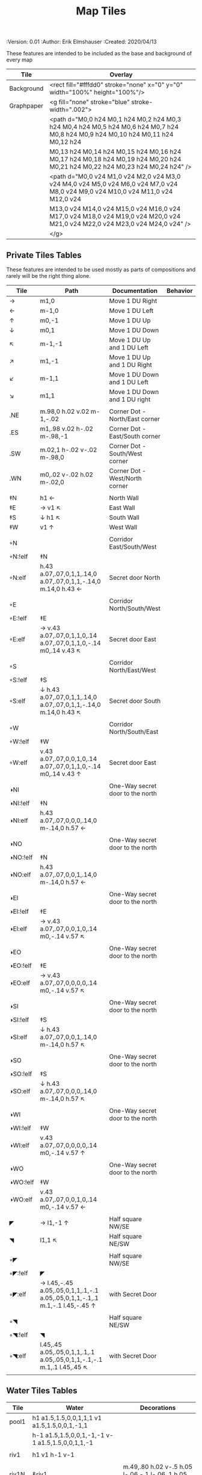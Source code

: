 #+TITLE: Map Tiles
#+PROPERTIES:
 :Version: 0.01
 :Author: Erik Elmshauser
 :Created: 2020/04/13
 :END:

* Overview

This file provides tables of drawing instruction sets for common
map features such as corridor, secret doors, chambers, special areas and stairs.

This file replaced defaultfeatures.org as the default location for predefined map tiles.

See Design.org for details about the formatting of these tables.


* Tiles
** Automatic Features Table
   :PROPERTIES:
   :name: Automatic-map-features
   :MAP-FEATURES: t
   :ETL: tile
   :END:

These features are intended to be included as the base and background of every map

# #+NAME: automatic-map-features
| Tile       | Overlay                                                                                                                          |
|------------+----------------------------------------------------------------------------------------------------------------------------------+
| Background | <rect fill="#fffdd0" stroke="none" x="0" y="0" width="100%" height="100%"/>                                                      |
| Graphpaper | <g fill="none" stroke="blue" stroke-width=".002">                                                                                |
|            | <path d="M0,0 h24 M0,1 h24 M0,2 h24 M0,3 h24 M0,4 h24 M0,5 h24 M0,6 h24 M0,7 h24 M0,8 h24 M0,9 h24 M0,10 h24 M0,11 h24 M0,12 h24 |
|            | M0,13 h24 M0,14 h24 M0,15 h24 M0,16 h24 M0,17 h24 M0,18 h24 M0,19 h24 M0,20 h24 M0,21 h24 M0,22 h24 M0,23 h24 M0,24 h24" />      |
|            | <path d="M0,0 v24 M1,0 v24 M2,0 v24 M3,0 v24 M4,0 v24 M5,0 v24 M6,0 v24 M7,0 v24 M8,0 v24 M9,0 v24 M10,0 v24 M11,0 v24 M12,0 v24 |
|            | M13,0 v24 M14,0 v24 M15,0 v24 M16,0 v24 M17,0 v24 M18,0 v24 M19,0 v24 M20,0 v24 M21,0 v24 M22,0 v24 M23,0 v24 M24,0 v24" />      |
|            | </g>                                                                                                                             |


** Private Tiles Tables
   :PROPERTIES:
   :name: private-map-features
   :MAP-FEATURES: t
   :ETL: tile
   :END:

These features are intended to be used mostly as parts of compositions and rarely will be the right thing alone.

# #+NAME: private-map-tiles
| Tile     | Path                                                                        | Documentation                            | Behavior |
|----------+-----------------------------------------------------------------------------+------------------------------------------+----------|
| →        | m1,0                                                                        | Move 1 DU Right                          |          |
| ←        | m-1,0                                                                       | Move 1 DU Left                           |          |
| ↑        | m0,-1                                                                       | Move 1 DU Up                             |          |
| ↓        | m0,1                                                                        | Move 1 DU Down                           |          |
| ↖        | m-1,-1                                                                      | Move 1 DU Up and 1 DU Left               |          |
| ↗        | m1,-1                                                                       | Move 1 DU Up and 1 DU Right              |          |
| ↙        | m-1,1                                                                       | Move 1 DU Down and 1 DU Left             |          |
| ↘        | m1,1                                                                        | Move 1 DU Down and 1 DU right            |          |
|          |                                                                             |                                          |          |
| .NE      | m.98,0 h.02 v.02 m-1,-.02                                                   | Corner Dot - North/East corner           |          |
| .ES      | m1,.98 v.02 h-.02 m-.98,-1                                                  | Corner Dot - East/South corner           |          |
| .SW      | m.02,1 h-.02 v-.02 m-.98,0                                                  | Corner Dot - South/West corner           |          |
| .WN      | m0,.02 v-.02 h.02 m-.02,0                                                   | Corner Dot - West/North corner           |          |
|          |                                                                             |                                          |          |
| ‡N       | h1 ←                                                                        | North Wall                               |          |
| ‡E       | → v1 ↖                                                                      | East Wall                                |          |
| ‡S       | ↓ h1 ↖                                                                      | South Wall                               |          |
| ‡W       | v1 ↑                                                                        | West Wall                                |          |
|          |                                                                             |                                          |          |
| ◦N       |                                                                             | Corridor East/South/West                 |          |
| ◦N:!elf  | ‡N                                                                          |                                          |          |
| ◦N:elf   | h.43 a.07,.07,0,1,1,.14,0 a.07,.07,0,1,1,-.14,0 m.14,0 h.43 ←               | Secret door North                        |          |
|          |                                                                             |                                          |          |
| ◦E       |                                                                             | Corridor North/South/West                |          |
| ◦E:!elf  | ‡E                                                                          |                                          |          |
| ◦E:elf   | → v.43 a.07,.07,0,1,1,0,.14 a.07,.07,0,1,1,0,-.14 m0,.14 v.43 ↖             | Secret door East                         |          |
|          |                                                                             |                                          |          |
| ◦S       |                                                                             | Corridor North/East/West                 |          |
| ◦S:!elf  | ‡S                                                                          |                                          |          |
| ◦S:elf   | ↓ h.43 a.07,.07,0,1,1,.14,0 a.07,.07,0,1,1,-.14,0 m.14,0 h.43 ↖             | Secret door South                        |          |
|          |                                                                             |                                          |          |
| ◦W       |                                                                             | Corridor North/South/East                |          |
| ◦W:!elf  | ‡W                                                                          |                                          |          |
| ◦W:elf   | v.43 a.07,.07,0,0,1,0,.14 a.07,.07,0,1,1,0,-.14 m0,.14 v.43 ↑               | Secret door East                         |          |
|          |                                                                             |                                          |          |
| ◑NI      |                                                                             | One-Way secret door to the north         |          |
| ◑NI:!elf | ‡N                                                                          |                                          |          |
| ◑NI:elf  | h.43 a.07,.07,0,0,0,.14,0 m-.14,0 h.57 ←                                    |                                          |          |
|          |                                                                             |                                          |          |
| ◑NO      |                                                                             | One-Way secret door to the north         |          |
| ◑NO:!elf | ‡N                                                                          |                                          |          |
| ◑NO:elf  | h.43 a.07,.07,0,0,1,.14,0 m-.14,0 h.57 ←                                    |                                          |          |
|          |                                                                             |                                          |          |
| ◑EI      |                                                                             | One-Way secret door to the north         |          |
| ◑EI:!elf | ‡E                                                                          |                                          |          |
| ◑EI:elf  | → v.43 a.07,.07,0,0,1,0,.14 m0,-.14 v.57 ↖                                   |                                          |          |
|          |                                                                             |                                          |          |
| ◑EO      |                                                                             | One-Way secret door to the north         |          |
| ◑EO:!elf | ‡E                                                                          |                                          |          |
| ◑EO:elf  | → v.43 a.07,.07,0,0,0,0,.14 m0,-.14 v.57 ↖                                   |                                          |          |
|          |                                                                             |                                          |          |
| ◑SI      |                                                                             | One-Way secret door to the north         |          |
| ◑SI:!elf | ‡S                                                                          |                                          |          |
| ◑SI:elf  | ↓ h.43 a.07,.07,0,0,1,.14,0 m-.14,0 h.57 ↖                                  |                                          |          |
|          |                                                                             |                                          |          |
| ◑SO      |                                                                             | One-Way secret door to the north         |          |
| ◑SO:!elf | ‡S                                                                          |                                          |          |
| ◑SO:elf  | ↓ h.43 a.07,.07,0,0,0,.14,0 m-.14,0 h.57 ↖                                  |                                          |          |
|          |                                                                             |                                          |          |
| ◑WI      |                                                                             | One-Way secret door to the north         |          |
| ◑WI:!elf | ‡W                                                                          |                                          |          |
| ◑WI:elf  | v.43 a.07,.07,0,0,0,0,.14 m0,-.14 v.57 ↑                                    |                                          |          |
|          |                                                                             |                                          |          |
| ◑WO      |                                                                             | One-Way secret door to the north         |          |
| ◑WO:!elf | ‡W                                                                          |                                          |          |
| ◑WO:elf  | v.43 a.07,.07,0,0,1,0,.14 m0,-.14 v.57 ←                                    |                                          |          |
|          |                                                                             |                                          |          |
| ◤        | → l1,-1 ↑                                                                   | Half square NW/SE                        |          |
| ◥        | l1,1 ↖                                                                      | Half square NE/SW                        |          |
|          |                                                                             |                                          |          |
| ◦◤       |                                                                             | Half square NW/SE                        |          |
| ◦◤:!elf  | ◤                                                                           |                                          |          |
| ◦◤:elf   | → l.45,-.45 a.05,.05,0,1,1,.1,-.1 a.05,.05,0,1,1,-.1,.1 m.1,-.1 l.45,-.45 ↑ | with Secret Door                         |          |
|          |                                                                             |                                          |          |
| ◦◥       |                                                                             | Half square NE/SW                        |          |
| ◦◥:!elf  | ◥                                                                           |                                          |          |
| ◦◥:elf   | l.45,.45 a.05,.05,0,1,1,.1,.1 a.05,.05,0,1,1,-.1,-.1 m.1,.1 l.45,.45 ↖      | with Secret Door                         |          |
|          |                                                                             |                                          |          |


** Water Tiles Tables

  :PROPERTIES:
    :name: 10-water-tiles
    :MAP-FEATURES: t 
    :ETL: tile
  :END:
# #+NAME: 10-water-Tiles
| Tile  | Water                                            | Decorations                                         |
|-------+--------------------------------------------------+-----------------------------------------------------|
| pool1 | h1 a1.5,1.5,0,0,1,1,1 v1 a1.5,1.5,0,0,1,-1,1     |                                                     |
|       | h-1 a1.5,1.5,0,0,1,-1,-1 v-1 a1.5,1.5,0,0,1,1,-1 |                                                     |
|       |                                                  |                                                     |
| riv1  | h1 v1 h-1 v-1                                    |                                                     |
|       |                                                  |                                                     |
| riv1N | &riv1                                            | m.49,.80 h.02 v-.5 h.05 l-.06,-.1 l-.06,.1 h.05 v.5 |
| riv1E | &riv1                                            | m.75,.49 h-.5 v.02 h.5 v.05 l.1,-.06 l-.1,-.06 v.05 |
| riv1S | &riv1                                            | m.49,.2 h.02 v.5 h.05 l-.06,.1 l-.06,-.1 h.05 v-.5  |
| riv1W | &riv1                                            | m.25,.49 h.5 v.02 h-.5 v.05 l-.1,-.06 l.1,-.06 v.05 |
|       |                                                  |                                                     |

   :PROPERTIES:
   :name: 10-beach-tiles
   :MAP-FEATURES: t 
   :ETL: tile
   :WATER: stroke="none" fill="blue"
   :BEACH: stroke="none" fill="yellow" fill-opacity=".9"
   :END:
# #+NAME: 10-beach tiles
| Tile | Beach                               | Water                          | Overlay                                        |
|------+-------------------------------------+--------------------------------+------------------------------------------------|
| b1NE | h2 v2 h-1 a1.5,1.5,0,0,0,-1,-1 v-1  | ↓ ↘ a1.5,1.5,0,0,0,-1,-1 v1 h1 | <text font-size=".5" x=".85" y="1.15">B</text> |
|      |                                     |                                |                                                |
| b1SE | → h1 v2 h-2 v-1 a1.5,1.5,0,0,0,1,-1 | v1 a1.5,1.5,0,0,0,1,-1 h-1     | <text font-size=".5" x=".85" y="1.15">B</text> |
|      |                                     |                                |                                                |
| b1SW | h1 a1.5,1.5,0,0,0,1,1 v1 h-2 v-2    | → a1.5,1.5,0,0,0,1,1 v-1 h-1   | <text font-size=".5" x=".85" y="1.15">B</text> |
|      |                                     |                                |                                                |
| b1NW | h2 v1 a1.5,1.5,0,0,0,-1,1 h-1 v-2   | → ↘ a1.5,1.5,0,0,0,-1,1 h1 v-1 | <text font-size=".5" x=".85" y="1.15">B</text> |
|      |                                     |                                |                                                |

   :PROPERTIES:
   :name: 20-water-tiles
   :MAP-FEATURES: t
   :ETL: tile
   :WATER: Stroke="none" fill="blue"
   :DECORATIONS: stroke="none" fill="cyan"
   :END:
# #+NAME: 20-water-tiles
| Tile | Water         | Decorations                                         |
|------+---------------+-----------------------------------------------------|
| pool | h2 v2 h-2 v-2 |                                                     |
|      |               |                                                     |
| rivN | h2 v1 h-2 v-1 | m.98,.8 h.02 v-.5 h.05 l-.06,-.1 l-.06,.1 h.05 v.5  |
|      |               |                                                     |
| rivE | h1 v2 h-1 v-2 | m.75,.98 h-.5 v.02 h.5 v.05 l.1,-.06 l-.1,-.06 v.5  |
|      |               |                                                     |
| rivS | h2 v1 h-2 v-1 | m.98,.2 h.04 v.5 h.05 l-.06,.1 l-.06,-.1 h.05 v-.5  |
|      |               |                                                     |
| rivW | h1 v2 h-1 v-2 | m.25,.98 h.5 v.02 h-.5 v.05 l-.1,-.06 l.1,-.06 v.05 |
|      |               |                                                     |

   :PROPERTIES:
   :name: 20-beach-tiles
   :MAP-FEATURES: t
   :ETL: tile
   :WATER: Stroke="none" fill="blue"
   :DECORATIONS: stroke="none" fill="cyan"
   :BEACH: stroke="none" fill="yellow" fill-opacity=".9"
   :END:
# #+NAME: 20-beach-tiles
| Tile | Beach                             | Water                              | Overlay                                         |
|------+-----------------------------------+------------------------------------+-------------------------------------------------|
| bNE  | h3 v3 h-1 a2,2,0,0,1,-2,-2 v-1    | ↓ a2,2,0,0,0,-2,-2 h-2 v-2 ↑       | <text font-size=".5" x="1.85" y="2.15">B</text> |
|      |                                   |                                    |                                                 |
| bSE  | → → h1 v3 h-3 v-1 a2,2,0,0,1,-2,2 | h2 a2,2,0,0,0,-2,2 v-2             | <text font-size=".5" x="1.85" y="2.15">B</text> |
|      |                                   |                                    |                                                 |
| bSW  | h1 a2,2,0,0,0,2,2 v1 h-3 v-3      | → h2 v2 a2,2,0,0,1,2,2 ←           | <text font-size=".5" x="1.85" y="2.15">B</text> |
|      |                                   |                                    |                                                 |
| bNW  | h3 v1 a2,2,0,0,0,2,-2 h-1 v-3     | ↘ → → a2,2,0,0,1,2,-2 v2 h-2 ↖ ↑ ↑ | <text font-size=".5" x="1.85" y="2.15">B</text> |
|      |                                   |                                    |                                                 |


** Corridor Tiles Table
   :PROPERTIES:
   :name: corridor-tiles
   :MAP-FEATURES: t
   :ETL: tile
   :END:

# #+NAME: corridor-tiles
| Tile   | Path            | Documentation                                    |   |
|--------+-----------------+--------------------------------------------------+---|
| c4     | .NE .SE .SW .NW | Corridor Four Way (No Walls)                     |   |
|        |                 |                                                  |   |
| cESW   | ‡N .SE .SW      | Corridor East/South/West                         |   |
| cESW◦N | ◦N .SE .SW      | Corridor East/South/West                         |   |
|        |                 |                                                  |   |
| cNSW   | ‡E .NW .SW      | Corridor North/South/West                        |   |
| cNSW◦E | ◦E .NW .SW      | Corridor North/South/West                        |   |
|        |                 |                                                  |   |
| cNEW   | ‡S .NW .NE      | Corridor North/East/West                         |   |
| cNEW◦S | ◦S .NW .NE      | Corridor North/East/West                         |   |
|        |                 |                                                  |   |
| cNES   | ‡W .NE .SE      | Corridor North/East/South                        |   |
| cNES◦W | ◦W .NE .SE      | Corridor North/East/South, Secret Door West      |   |
|        |                 |                                                  |   |
| cNS    | ‡W ‡E           | Corridor North/South                             |   |
| cNS◦E  | ◦E ‡W           | Corridor North/South, :elf Secret Door East      |   |
| cNS◦W  | ‡E ◦W           | Corridor North/South :elf secret Door West       |   |
| cNS◦EW | ◦E ◦W           | Corridor North/South :elf secret Doors East/West |   |
|        |                 |                                                  |   |
| cEW    | ‡N ‡S           | Corridor East/west                               |   |
| cEW◦N  | ◦N ‡S           | Corridor East/West :elf secret Door North        |   |
| cEW◦S  | ‡N ◦S           | Corridor East/west :elf secret Door South        |   |
| cEW◦NS | ◦N ◦S           | Corridor East/west :elf secret Doors North/South |   |
|        |                 |                                                  |   |
| cNE    | ‡W ‡S           | Corridor North/East                              |   |
| cNE◦S  | ‡W ◦S           | Corridor North/East, Secret door North           |   |
| cNE◦W  | ◦W ‡S           | Corridor North/East, Secret door South           |   |
| cNE◦SW | ◦W ◦S           | Corridor North/East, Secret doors North/South    |   |
|        |                 |                                                  |   |
| cES    | ‡N ‡W           | Corridor East/South                              |   |
| cES◦N  | ◦N ‡W           | Corridor East/South, Secret door North           |   |
| cES◦W  | ‡N ◦W           | Corridor East/South, Secret door West            |   |
| cES◦NW | ◦N ◦W           | Corridor East/South, Secret doors North/West     |   |
|        |                 |                                                  |   |
| cSW    | ‡N ‡E           | Corridor South/West                              |   |
| cSW◦N  | ◦N ‡E           | Corridor South/West, Secret Door North           |   |
| cSW◦E  | ‡N ◦E           | Corridor South/West, Secret Door East            |   |
| cSW◦NE | ◦N ◦E           | Corridor South/West, Secret Doors North/East     |   |
|        |                 |                                                  |   |
| cWN    | ‡E ‡S           | Corridor West/North                              |   |
| cWN◦E  | ◦E ‡S           | Corridor West/North, Secret Door East            |   |
| cWN◦S  | ‡E ◦S           | Corridor West/North, Secret Door South           |   |
| cWN◦ES | ◦E ◦S           | Corridor West/North, Secret Doors South/West     |   |
|        |                 |                                                  |   |
| cN     | → v1 h-1 v-1    | Corridor North (Dead-End South)                  |   |
| cN◦E   | ◦E ‡S ‡W        | Corridor North, Secret Door East                 |   |
| cN◦S   | ‡E ◦S ‡W        | Corridor North, Secret Door South                |   |
| cN◦W   | ‡E ‡S ◦W        | Corridor North, Secret Door West                 |   |
| cN◦ES  | ◦E ◦S ‡W        | Corridor North, Secret Doors East/South          |   |
| cN◦EW  | ◦E ‡S ◦W        | Corridor North, Secret Doors East/West           |   |
| cN◦SW  | ‡E ◦S ◦W        | Corridor North, Secret Doors South/West          |   |
| cN◦ESW | ◦E ◦S ◦W        | Corridor North, Secret Doors all sides           |   |
|        |                 |                                                  |   |
| cE     | h1 ↓ h-1 v-1    | Corridor East (Dead-End west)                    |   |
| cE◦N   | ◦N ‡S ‡W        | Corridor East, Secret Door North                 |   |
| cE◦S   | ‡N ◦S ‡W        | Corridor East, Secret Door South                 |   |
| cE◦W   | ‡N ‡S ◦W        | Corridor East, Secret Door West                  |   |
| cE◦NS  | ◦N ◦S ‡W        | Corridor East, Secret Doors North/South          |   |
| cE◦NW  | ◦N ‡S ◦W        | Corridor East, Secret Doors North/West           |   |
| cE◦SW  | ‡N ◦S ◦W        | Corridor East, Secret Doors South/West           |   |
| cE◦NSW | ◦N ◦S ◦W        | Corridor East, Secret Doors all sides            |   |
|        |                 |                                                  |   |
| cS     | h1 v1 ← v-1     | Corridor South (Dead-End North)                  |   |
| cS◦N   | ◦N ‡E ‡W        | Corridor North, Secret Door North                |   |
| cS◦E   | ‡N ◦E ‡W        | Corridor North, Secret Door East                 |   |
| cS◦W   | ‡N ‡E ◦W        | Corridor North, Secret Door West                 |   |
| cS◦NE  | ◦N ◦E ‡W        | Corridor North, Secret Doors North/East          |   |
| cS◦NW  | ◦N ‡E ◦W        | Corridor North, Secret Doors North/West          |   |
| cS◦EW  | ‡N ◦E ◦W        | Corridor North, Secret Doors East/West           |   |
| cS◦NEW | ◦N ◦E ◦W        | Corridor North, Secret Doors all sides           |   |
|        |                 |                                                  |   |
| cW     | h1 v1 h-1 ↑     | Corridor West (Dead-End East)                    |   |
| cW◦N   | ◦N ‡E ‡S        | Corridor West, Secret Door North                 |   |
| cW◦E   | ‡N ◦E ‡S        | Corridor West, Secret Door East                  |   |
| cW◦S   | ‡N ‡E ◦S        | Corridor West, Secret Door South                 |   |
| cW◦NE  | ◦N ◦E ‡S        | Corridor West, Secret Doors North/East           |   |
| cW◦NS  | ◦N ‡E ◦S        | Corridor West, Secret Doors North/South          |   |
| cW◦ES  | ‡N ◦E ◦S        | Corridor West, Secret Doors East/South           |   |
| cW◦NES | ◦N ◦E ◦S        | Corridor West, Secret Doors all sides            |   |
|        |                 |                                                  |   |


** Area Tiles Table
   :PROPERTIES:
   :name: area-tiles
   :MAP-FEATURES: t
   :ETL: tile
   :END:

# #+NAME: area-features
| Tile | overlay                                                   | Documentation                    | Behavior |
|------+-----------------------------------------------------------+----------------------------------+----------|
| A2   | <text x=".85" y="1.15" font-size=".5" fill="red">A</text> | Mark an area with a text tag     |          |
|      |                                                           |                                  |          |
| F2   | <text x=".85" y="1.15" font-size=".5" fill="red">F</text> | Mark an Fountain with a text tag |          |


** Chamber Tiles Table
   :PROPERTIES:
   :name: chamber-features
   :MAP-FEATURES: t
   :ETL: tile
   :END:

# #+NAME: chamber-features
| Tile     | Path                          | Documentation                                                   | Behavior |
|----------+-------------------------------+-----------------------------------------------------------------+----------|
| 10◦N     | cN ◦N                         | 10x10 chamber, secret door North                                |          |
| 10◦E     | cE ◦E                         | 10x10 chamber, secret door East                                 |          |
| 10◦S     | cS ◦S                         | 10x10 chamber, secret door South                                |          |
| 10◦W     | cW ◦W                         | 10x10 chamber, secret door West                                 |          |
|          |                               |                                                                 |          |
| ▥NE      | ◑NI ◑EO ‡S ‡W                 | Stack chamber with entrance to the north                        |          |
| ▥NS      | ◑NI ‡E ◑SO ‡W                 | Stack chamber with entrance to the north                        |          |
| ▥NW      | ◑NI ‡E ‡S ◑WO                 | Stack chamber with entrance to the north                        |          |
|          |                               |                                                                 |          |
| ▥EN      | ◑NO ◑EI ‡S ‡W                 | Stack chamber with entrance to the north                        |          |
| ▥ES      | ‡N ◑EI ◑SO ‡W                 | Stack chamber with entrance to the north                        |          |
| ▥NW      | ‡N ◑EI ‡S ◑WO                 | Stack chamber with entrance to the north                        |          |
|          |                               |                                                                 |          |
| ▥SN      | ◑NO ‡E ◑SI ‡W                 | Stack chamber with entrance to the north                        |          |
| ▥SE      | ‡N ◑EO ◑SI ‡W                 | Stack chamber with entrance to the north                        |          |
| ▥SW      | ‡N ‡E ◑SI ◑WO                 | Stack chamber with entrance to the north                        |          |
|          |                               |                                                                 |          |
| ▥WN      | ◑NO ‡E ‡S ◑WI                 | Stack chamber with entrance to the north                        |          |
| ▥WE      | ‡N ◑EO ‡S ◑WI                 | Stack chamber with entrance to the north                        |          |
| ▥WS      | ‡N ‡E ◑SO ◑WI                 | Stack chamber with entrance to the north                        |          |
|          |                               |                                                                 |          |
| 20◦NW    | ‡W ◦N → ‡N ‡E ↓ ‡E ‡S ← ‡S ‡W | 20x20 chamber, Secret door in Western half of nothern wall      |          |
| 20◦NE    | ‡W ‡N → ◦N ‡E ↓ ‡E ‡S ← ‡S ‡W | 20x20 chamber, Secret door in Eastern half of nothern wall      |          |
| 20◦EN    | ‡W ‡N → ‡N ◦E ↓ ‡E ‡S ← ‡S ‡W | 20x20 chamber, Secret door in Northern half of Eastern Wall     |          |
| 20◦ES    | ‡W ‡N → ‡N ‡E ↓ ◦E ‡S ← ‡S ‡W | 20x20 chamber, Secret door in Southern half of Eastern Wall     |          |
| 20◦SE    | ‡W ‡N → ‡N ‡E ↓ ‡E ◦S ← ‡S ‡W | 20x20 chamber, Secret door in Eastern half of Southern Wall     |          |
| 20◦SW    | ‡W ‡N → ‡N ‡E ↓ ‡E ‡S ← ◦S ‡W | 20x20 chamber, Secret door in Western half of Southern Wall     |          |
| 20◦WS    | ‡W ‡N → ‡N ‡E ↓ ‡E ‡S ← ‡S ◦W | 20x20 chamber, Secret door in Southern half of Westrern Wall    |          |
| 20◦WN    | ◦W ‡N → ‡N ‡E ↓ ‡E ‡S ← ‡S ‡W | 20x20 chamber, Secret door in Northern half of Western Wall     |          |
|          |                               |                                                                 |          |
| 20◦WN◦NW | ◦W ◦N → ‡N ‡E ↓ ‡E ‡S ← ‡S ‡W | 20x20 chamber, Secret doors West (Northern) and North (Western) |          |


** Special Chamber Tiles Table
   :PROPERTIES:
   :name: special-chamber-tiles
   :MAP-FEATURES: t
   :ETL: tile
   :END:

# #+NAME: special-chamber-tiles
| Tile | Path                                                             | Documentation                     | Overlay                                                               |
|------+------------------------------------------------------------------+-----------------------------------+-----------------------------------------------------------------------|
| GS   | ‡W ‡N → ‡N ‡E → ↓ ‡N ‡E ↓ ‡E ↓ ‡E ‡S ← ‡S ← ← ‡S ‡W ↑ ‡W ↑ ‡W ‡N | General Store                     | <text x=".5" y="2.25" font-size=".6" fill="blue">General Store</text> |
|      |                                                                  |                                   |                                                                       |
| BalN | ◤ → ◦N → ◥ ↓ ‡E ↓ ◤ ← ‡S ← ◥ ↑ ‡W                                | Balrog chamber, Secret door North |                                                                       |
|      |                                                                  |                                   |                                                                       |
| BalE | ◤ → ‡N → ◥ ↓ ◦E ↓ ◤ ← ‡S ← ◥ ↑ ‡W                                | Balrog chamber, Secret door east  |                                                                       |
|      |                                                                  |                                   |                                                                       |
| BalS | ◤ → ‡N → ◥ ↓ ‡E ↓ ◤ ← ◦S ← ◥ ↑ ‡W                                | Balrog chamber, Secret door South |                                                                       |
|      |                                                                  |                                   |                                                                       |
| BalW | ◤ → ‡N → ◥ ↓ ‡E ↓ ◤ ← ‡S ← ◥ ↑ ◦W                                | Balrog chamber, Secret door West  |                                                                       |
|      |                                                                  |                                   |                                                                       |


** Level Change Tiles
   :PROPERTIES:
   :name: level-change-tiles
   :MAP-FEATURES: t
   :ETL: tile
   :END:

# #+NAME: level-change-tiles
| Tile       | Path                       | stairs                                       |
|------------+----------------------------+----------------------------------------------|
| S▲N        | cNS ↓ cN                   | h2 v1 h-2 v-1                                |
|            |                            |                                              |
| S▲E        | cE → cEW                   | h1 v2 h-1 v-2                                |
|            |                            |                                              |
| S▲S        | cS ↓ cNS                   | h2 v1 h-2 v-1                                |
|            |                            |                                              |
| S▲W        | cEW → cW                   | h1 v2 h-1 v-2                                |
|            |                            |                                              |
| S▼N        | cNS ↓ cN                   | h2 v1 h-2 v-1                                |
|            |                            |                                              |
| S▼E        | cE → cEW                   | h1 v2 h-1 v-2                                |
|            |                            |                                              |
| S▼S        | cS ↓ cNS                   | h2 v1 h-2 v-1                                |
|            |                            |                                              |
| S▼W        | cEW → cW                   | h1 v2 h-1 v-2                                |
|            |                            |                                              |
| R▲N        |                            |                                              |
| R▲N:!dwarf | cS ↓ cNS ↓ cNS ↓ cNS ↓ cNS |                                              |
| R▲N:dwarf  | cS ↓ cNS ↓ cNS ↓ cNS ↓ cNS | v5 h1 v-5 h-1                                |
|            |                            |                                              |
| R▲E        |                            |                                              |
| R▲E:!dwarf | cEW → cEW → cEW → cEW → cW |                                              |
| R▲E:dwarf  | cEW → cEW → cEW → cEW → cW | h5 v1 h-5 v-1                                |
|            |                            |                                              |
| R▲S        |                            |                                              |
| R▲S:!dwarf | cNS ↓ cNS ↓ cNS ↓ cNS ↓ cN |                                              |
| R▲S:dwarf  | cNS ↓ cNS ↓ cNS ↓ cNS ↓ cN | h1 v5 h-1 v-5                                |
|            |                            |                                              |
| R▲W        |                            |                                              |
| R▲W:!dwarf | cE → cEW → cEW → cEW → cEW |                                              |
| R▲W:dwarf  | cE → cEW → cEW → cEW → cEW | h5 v1 h-5 v-1                                |
|            |                            |                                              |
| R▼N        |                            |                                              |
| R▼N:!dwarf | cS ↓ cNS ↓ cNS ↓ cNS ↓ cNS |                                              |
| R▼N:dwarf  | cS ↓ cNS ↓ cNS ↓ cNS ↓ cNS | v5 h1 v-5 h-1                                |
|            |                            |                                              |
| R▼E        |                            |                                              |
| R▼E:!dwarf | cEW → cEW → cEW → cEW → cW |                                              |
| R▼E:!dwarf | cEW → cEW → cEW → cEW → cW | h5 v1 h-5 v-1                                |
|            |                            |                                              |
| R▼S        |                            |                                              |
| R▼S:!dwarf | cNS ↓ cNS ↓ cNS ↓ cNS ↓ cN |                                              |
| R▼S:dwarf  | cNS ↓ cNS ↓ cNS ↓ cNS ↓ cN | h1 v5 h-1 v-5                                |
|            |                            |                                              |
| R▼W        |                            |                                              |
| R▼W:!dwarf | cE → cEW → cEW → cEW → cEW |                                              |
| R▼W:dwarf  | cE → cEW → cEW → cEW → cEW | h5 v1 h-5 v-1                                |
|            |                            |                                              |
| E◦N        | ◦N cN                      | h.43 a,.14,.14,0,0,0,.14,0 h.43 v1 h-1 v-1   |
|            |                            |                                              |
| E◦E        | ◦E cE                      | h1 v.43 a,.14,.14,0,0,0,0,.14 v.43 h-1 v-1   |
|            |                            |                                              |
| E◦S        | ◦S cS                      | h1 v1 h-.43 a,.14,.14,0,0,0,-.14,0 h-.43 v-1 |
|            |                            |                                              |
| E◦W        | ◦W cW                      | h1 v1 h-1 v-.43 a,.14,.14,0,0,0,0,-.14 v-43  |
|            |                            |                                              |

   :PROPERTIES:
   :name: level-change-tiles
   :MAP-FEATURES: t
   :ETL: tile
   :END:

# #+NAME: level-change-features
| Tile       | Overlay                                                     | Documentation             | Behavior        |
|------------+-------------------------------------------------------------+---------------------------+-----------------|
| S▲N        | <text x=".4" y="1.85" font-size=".5" fill="black">U</text>  | Stairs up Opening North   | <<stairs-up>>   |
|            |                                                             |                           |                 |
| S▲E        | <text x=".1" y=".75" font-size=".5" fill="black">U</text>   | Stairs up Opening East    | <<stairs-up>>   |
|            |                                                             |                           |                 |
| S▲S        | <text x=".4" y="1.85" font-size=".5" fill="black">U</text>  | Stairs up Opening South   | <<stairs-up>>   |
|            |                                                             |                           |                 |
| S▲W        | <text x="1.65" y=".75" font-size=".5" fill="black">U</text> | Stairs up Opening East    | <<stairs-up>>   |
|            |                                                             |                           |                 |
| S▼N        | <text x=".4" y="1.85" font-size=".5" fill="black">D</text>  | Stairs down Opening North | <<stairs-down>> |
|            |                                                             |                           |                 |
| S▼E        | <text x=".1" y=".75" font-size=".5" fill="black">D</text>   | Stairs down Opening East  | <<stairs-down>> |
|            |                                                             |                           |                 |
| S▼S        | <text x=".4" y=".4" font-size=".5" fill="black">D</text>    | Stairs down opening South | <<stairs-down>> |
|            |                                                             |                           |                 |
| S▼W        | <text x="1.65" y=".75" font-size=".5" fill="black">D</text> | Stairs down Opening East  | <<stairs-down>> |
|            |                                                             |                           |                 |
| R▲N        |                                                             | Ramp up extending North   | <<ramp-down>>   |
| R▲N:dwarf  | <text x=".4" y=".85" font-size=".5" fill="black">U</text>   |                           |                 |
|            |                                                             |                           |                 |
| R▲E        |                                                             | Ramp up extending East    | <<ramp-up>>     |
| R▲E:dwarf  | <text x="4.65" y=".75" font-size=".5" fill="black">U</text> |                           |                 |
|            |                                                             |                           |                 |
| R▲S        |                                                             | Ramp up extending South   | <<ramp-down>>   |
| R▲S:dwarf  | <text x=".4" y="4.85" font-size=".5" fill="black">U</text>  |                           |                 |
|            |                                                             |                           |                 |
| R▲W        |                                                             | Ramp up extending West    | <<ramp-up>>     |
| R▲W:dwarf  | <text x=".65" y=".75" font-size=".5" fill="black">U</text>  |                           |                 |
|            |                                                             |                           |                 |
| R▼N        |                                                             | Ramp down extending North | <<ramp-down>>   |
| R▼N:dwarf  | <text x=".4" y=".85" font-size=".5" fill="black">D</text>   |                           |                 |
|            |                                                             |                           |                 |
| R▼E        |                                                             | Ramp down extending East  | <<ramp-down>>   |
| R▼E:dwarf  | <text x="4.65" y=".75" font-size=".5" fill="black">D</text> |                           |                 |
|            |                                                             |                           |                 |
| R▼S        |                                                             | Ramp down extending south | <<ramp-down>>   |
| R▼S:dwarf  | <text x=".4" y="4.85" font-size=".5" fill="black">D</text>  |                           |                 |
|            |                                                             |                           |                 |
| R▼W        |                                                             | Ramp down extending West  | <<ramp-down>>   |
| R▼W:dwarf  | <text x=".65" y=".75" font-size=".5" fill="black">D</text>  |                           |                 |
|            |                                                             |                           |                 |
| E◦N        | <text x=".4" y=".65" font-size=".5" fill="blue">E</text>    | Elevator, Door North      | <<elevator>>    |
|            |                                                             |                           |                 |
| E◦E        | <text x=".4" y=".65" font-size=".5" fill="blue">E</text>    | Elevator, Door East       | <<elevator>>    |
|            |                                                             |                           |                 |
| E◦S        | <text x=".4" y=".65" font-size=".5" fill="blue">E</text>    | Elevator, Door South      | <<elevator>>    |
|            |                                                             |                           |                 |
| E◦W        | <text x=".4" y=".65" font-size=".5" fill="blue">E</text>    | Elevator, Door West       | <<elevator>>    |
|            |                                                             |                           |                 |
